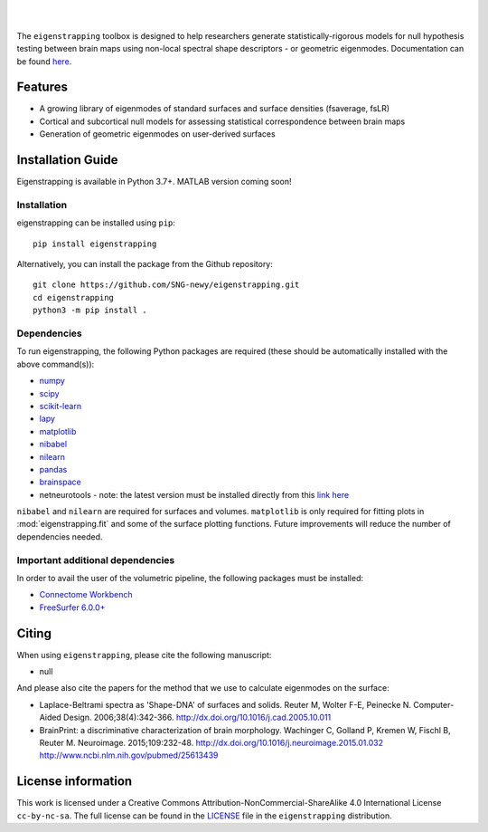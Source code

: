 
|

.. image:: https://img.shields.io/pypi/v/eigenstrapping
   :target: https://pypi.python.org/pypi/eigenstrapping/
   :alt: Latest PyPI version
   
.. image:: https://zenodo.org/badge/710175458.svg
  :target: https://zenodo.org/doi/10.5281/zenodo.10218973
  :alt: Zenodo DOI

.. image:: https://github.com/SNG-newy/eigenstrapping/actions/workflows/tests.yml/badge.svg
  :target: https://github.com/SNG-newy/eigenstrapping/actions/workflows/tests.yml
  :alt: run-tests status
   
.. image:: https://github.com/SNG-newy/eigenstrapping/actions/workflows/docs.yml/badge.svg
  :target: https://eigenstrapping.readthedocs.io/en/latest/
  :alt: deploy-docs status

|

The ``eigenstrapping`` toolbox is designed to help researchers generate
statistically-rigorous models for null hypothesis testing between brain maps using
non-local spectral shape descriptors - or geometric eigenmodes.
Documentation can be found `here <https://eigenstrapping.readthedocs.io/en/latest/>`_.

Features
--------

- A growing library of eigenmodes of standard surfaces and surface densities (fsaverage, fsLR)
- Cortical and subcortical null models for assessing statistical correspondence between brain maps
- Generation of geometric eigenmodes on user-derived surfaces

Installation Guide
------------------

Eigenstrapping is available in Python 3.7+. MATLAB version coming soon!

Installation
============

eigenstrapping can be installed using ``pip``: ::

    pip install eigenstrapping

Alternatively, you can install the package from the Github repository: ::

    git clone https://github.com/SNG-newy/eigenstrapping.git
    cd eigenstrapping
    python3 -m pip install .

Dependencies
============

To run eigenstrapping, the following Python packages are required (these should be automatically installed with the above command(s)):

* `numpy <https://numpy.org/>`_
* `scipy <https://scipy.org/scipylib/index.html>`_
* `scikit-learn <https://scikit-learn.org/stable/>`_
* `lapy <https://github.com/DeepMI/lapy>`_
* `matplotlib <https://matplotlib.org/>`_
* `nibabel <https://nipy.org/nibabel/index.html>`_
* `nilearn <https://nilearn.github.io/>`_
* `pandas <https://pandas.pydata.org/>`_
* `brainspace <https://github.com/MICA-MNI/BrainSpace/tree/master/>`_
* netneurotools - note: the latest version must be installed directly from this `link here <https://github.com/nikitas-k/netneurotools_scipyfix>`_

``nibabel`` and ``nilearn`` are required for surfaces and volumes. ``matplotlib`` 
is only required for fitting plots in :mod:`eigenstrapping.fit` and some of the surface 
plotting functions. Future improvements will reduce the number of dependencies
needed.

Important additional dependencies
=================================

In order to avail the user of the volumetric pipeline, the following packages must be installed:

* `Connectome Workbench <https://www.humanconnectome.org/software/connectome-workbench>`_
* `FreeSurfer 6.0.0+ <https://surfer.nmr.mgh.harvard.edu/fswiki/DownloadAndInstall>`_

Citing
------

When using ``eigenstrapping``, please cite the following manuscript:

* null

And please also cite the papers for the method that we use to calculate eigenmodes
on the surface:

* Laplace-Beltrami spectra as 'Shape-DNA' of surfaces and solids. Reuter M, Wolter F-E, Peinecke N. Computer-Aided Design. 2006;38(4):342-366. `<http://dx.doi.org/10.1016/j.cad.2005.10.011>`_

* BrainPrint: a discriminative characterization of brain morphology. Wachinger C, Golland P, Kremen W, Fischl B, Reuter M. Neuroimage. 2015;109:232-48. `<http://dx.doi.org/10.1016/j.neuroimage.2015.01.032>`_ `<http://www.ncbi.nlm.nih.gov/pubmed/25613439>`_

License information
-------------------

This work is licensed under a
Creative Commons Attribution-NonCommercial-ShareAlike 4.0 International License ``cc-by-nc-sa``.
The full license can be found in the
`LICENSE <https://github.com/SNG-newy/eigenstrapping/blob/main/
/LICENSE>`_ file in the ``eigenstrapping`` distribution.
